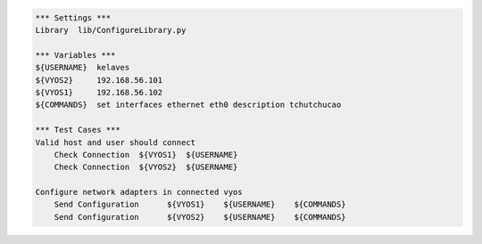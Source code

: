 .. code:: robotframework

    *** Settings ***
    Library  lib/ConfigureLibrary.py

    *** Variables ***
    ${USERNAME}  kelaves
    ${VYOS2}     192.168.56.101
    ${VYOS1}     192.168.56.102
    ${COMMANDS}  set interfaces ethernet eth0 description tchutchucao     
    
    *** Test Cases ***
    Valid host and user should connect
        Check Connection  ${VYOS1}  ${USERNAME}
        Check Connection  ${VYOS2}  ${USERNAME}

    Configure network adapters in connected vyos
        Send Configuration      ${VYOS1}    ${USERNAME}    ${COMMANDS}
        Send Configuration      ${VYOS2}    ${USERNAME}    ${COMMANDS}


       
    
        



